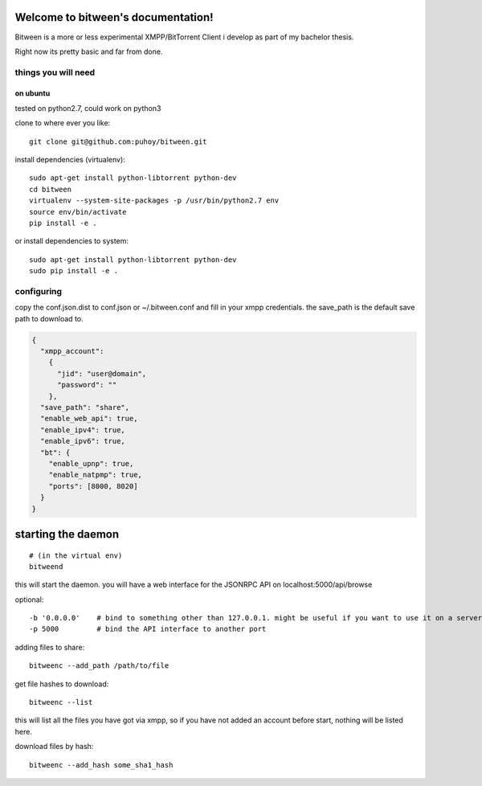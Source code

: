 .. image:: http://readthedocs.org/projects/bitween/badge/?version=develop
   :target: http://bitween.readthedocs.io/en/develop/?badge=develop
   :alt: Documentation Status

.. image:: https://travis-ci.org/puhoy/bitween.svg?branch=develop
   :target: https://travis-ci.org/puhoy/bitween
   :alt: Build Status


.. image:: https://coveralls.io/repos/github/puhoy/bitween/badge.svg?branch=develop
   :target: https://coveralls.io/github/puhoy/bitween?branch=develop
   :alt: Coverage Status


Welcome to bitween's documentation!
===================================

Bitween is a more or less experimental XMPP/BitTorrent Client i develop as part of my bachelor thesis.

Right now its pretty basic and far from done.


things you will need
--------------------
on ubuntu
~~~~~~~~~

tested on python2.7, could work on python3

clone to where ever you like::

    git clone git@github.com:puhoy/bitween.git

install dependencies (virtualenv)::

    sudo apt-get install python-libtorrent python-dev
    cd bitween
    virtualenv --system-site-packages -p /usr/bin/python2.7 env
    source env/bin/activate
    pip install -e .

or install dependencies to system::

    sudo apt-get install python-libtorrent python-dev
    sudo pip install -e .

configuring
-----------

copy the conf.json.dist to conf.json or ~/.bitween.conf and fill in your xmpp credentials.
the save_path is the default save path to download to.


.. code-block:: none

    {
      "xmpp_account":
        {
          "jid": "user@domain",
          "password": ""
        },
      "save_path": "share",
      "enable_web_api": true,
      "enable_ipv4": true,
      "enable_ipv6": true,
      "bt": {
        "enable_upnp": true,
        "enable_natpmp": true,
        "ports": [8000, 8020]
      }
    }


starting the daemon
===================

::

    # (in the virtual env)
    bitweend


this will start the daemon. you will have a web interface for the JSONRPC API on localhost:5000/api/browse

optional::

    -b '0.0.0.0'    # bind to something other than 127.0.0.1. might be useful if you want to use it on a server.
    -p 5000         # bind the API interface to another port


adding files to share::

    bitweenc --add_path /path/to/file


get file hashes to download::

    bitweenc --list

this will list all the files you have got via xmpp, so if you have not added an account before start, nothing will be listed here.


download files by hash::

    bitweenc --add_hash some_sha1_hash
